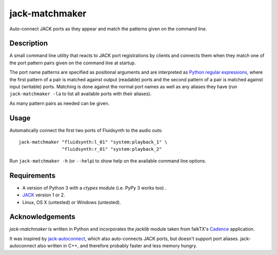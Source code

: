 jack-matchmaker
===============

Auto-connect JACK ports as they appear and match the patterns given on the
command line.


Description
-----------

A small command line utility that reacts to JACK port registrations by clients
and connects them when they match one of the port pattern pairs given on the
command line at startup.

The port name patterns are specified as positional arguments and are
interpreted as `Python regular expressions`_, where the first pattern of a pair
is matched against output (readable) ports and the second pattern of a pair is
matched against input (writable) ports. Matching is done against the normal
port names as well as any aliases they have (run ``jack-matchmaker -la`` to
list all available ports with their aliases).

As many pattern pairs as needed can be given.


Usage
-----

Automatically connect the first two ports of Fluidsynth to the audio outs::

    jack-matchmaker "fluidsynth:l_01" "system:playback_1" \
                    "fluidsynth:r_01" "system:playback_2"

Run ``jack-matchmaker -h`` (or ``--help``) to show help on the available
command line options.


Requirements
------------

* A version of Python 3 with a `ctypes` module (i.e. PyPy 3 works too) .
* JACK_ version 1 or 2.
* Linux, OS X (untested) or Windows (untested).


Acknowledgements
----------------

`jack-matchmaker` is written in Python and incorporates the `jacklib` module
taken from falkTX's Cadence_ application.

It was inspired by jack-autoconnect_, which also auto-connects JACK ports, but
doesn't support port aliases. jack-autoconnect also written in C++, and
therefore probably faster and less memory hungry.


.. _cadence: https://github.com/falkTX/Cadence/blob/master/src/jacklib.py
.. _jack: http://jackaudio.org/
.. _jack-autoconnect: https://github.com/kripton/jack_autoconnect
.. _python regular expressions: https://docs.python.org/3/library/re.html#regular-expression-syntax
